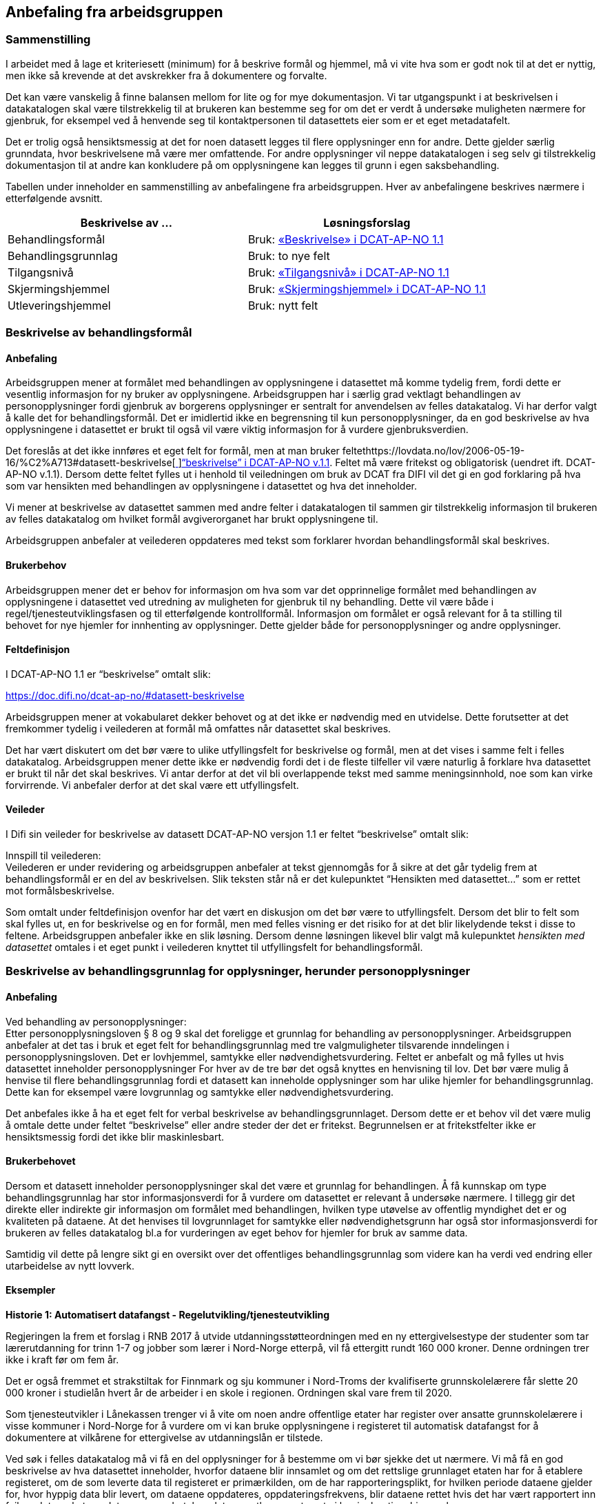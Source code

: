 
== Anbefaling fra arbeidsgruppen

=== Sammenstilling

I arbeidet med å lage et kriteriesett (minimum) for å beskrive formål og hjemmel, må vi vite hva som er godt nok til at det er nyttig, men ikke så krevende at det avskrekker fra å dokumentere og forvalte.

Det kan være vanskelig å finne balansen mellom for lite og for mye dokumentasjon. Vi tar utgangspunkt i at beskrivelsen i datakatalogen skal være tilstrekkelig til at brukeren kan bestemme seg for om det er verdt å undersøke muligheten nærmere for gjenbruk, for eksempel ved å henvende seg til kontaktpersonen til datasettets eier som er et eget metadatafelt.

Det er trolig også hensiktsmessig at det for noen datasett legges til flere opplysninger enn for andre. Dette gjelder særlig grunndata, hvor beskrivelsene må være mer omfattende. For andre opplysninger vil neppe datakatalogen i seg selv gi tilstrekkelig dokumentasjon til at andre kan konkludere på om opplysningene kan legges til grunn i egen saksbehandling.

Tabellen under inneholder en sammenstilling av anbefalingene fra arbeidsgruppen. Hver av anbefalingene beskrives nærmere i etterfølgende avsnitt.

|===
|*Beskrivelse av ...*|*Løsningsforslag*

|Behandlingsformål|Bruk: https://lovdata.no/forskrift/2016-02-26-205/%C2%A725-1#datasett-beskrivelse[«Beskrivelse» i DCAT-AP-NO 1.1]
|Behandlingsgrunnlag|Bruk: to nye felt
|Tilgangsnivå|Bruk: https://doc.difi.no/dcat-ap-no/#datasett-tilgangsniva[«Tilgangsnivå» i DCAT-AP-NO 1.1]
|Skjermingshjemmel|Bruk: https://lovdata.no/lov/2006-05-19-16/%C2%A713#datasett-skjermingshjemmel[«Skjermingshjemmel» i DCAT-AP-NO 1.1]
|Utleveringshjemmel|Bruk: nytt felt
|===

=== Beskrivelse av behandlingsformål

==== Anbefaling

Arbeidsgruppen mener at formålet med behandlingen av opplysningene i datasettet må komme tydelig frem, fordi dette er vesentlig informasjon for ny bruker av opplysningene. Arbeidsgruppen har i særlig grad vektlagt behandlingen av personopplysninger fordi gjenbruk av borgerens opplysninger er sentralt for anvendelsen av felles datakatalog.  Vi har derfor valgt å kalle det for behandlingsformål. Det er imidlertid ikke en begrensning til kun personopplysninger, da en god beskrivelse av hva opplysningene i datasettet er brukt til også vil være viktig informasjon for å vurdere gjenbruksverdien.

Det foreslås at det ikke innføres et eget felt for formål, men at man bruker feltethttps://lovdata.no/lov/2006-05-19-16/%C2%A713#datasett-beskrivelse[https://lovdata.no/lov/2006-05-19-16/%C2%A713#datasett-beskrivelse[ ]]https://lovdata.no/dokument/NL/lov/1957-07-06-26/KAPITTEL_8#datasett-beskrivelse[“beskrivelse” i DCAT-AP-NO v.1.1]. Feltet må være fritekst og obligatorisk (uendret ift. DCAT-AP-NO v.1.1). Dersom dette feltet fylles ut i henhold til veiledningen om bruk av DCAT fra DIFI vil det gi en god forklaring på hva som var hensikten med behandlingen av opplysningene i datasettet og hva det inneholder.

Vi mener at beskrivelse av datasettet sammen med andre felter i datakatalogen til sammen gir tilstrekkelig informasjon til brukeren av felles datakatalog om hvilket formål avgiverorganet har brukt opplysningene til.

Arbeidsgruppen anbefaler at veilederen oppdateres med tekst som forklarer hvordan behandlingsformål skal beskrives.

==== Brukerbehov

Arbeidsgruppen mener det er behov for informasjon om hva som var det opprinnelige formålet med behandlingen av opplysningene i datasettet ved utredning av muligheten for gjenbruk til ny behandling. Dette vil være både i regel/tjenesteutviklingsfasen og til etterfølgende kontrollformål. Informasjon om formålet er også relevant for å ta stilling til behovet for nye hjemler for innhenting av opplysninger. Dette gjelder både for personopplysninger og andre opplysninger.

==== Feltdefinisjon

I DCAT-AP-NO 1.1 er “beskrivelse” omtalt slik:


https://doc.difi.no/dcat-ap-no/#datasett-beskrivelse[https://doc.difi.no/dcat-ap-no/#datasett-beskrivelse]

Arbeidsgruppen mener at vokabularet dekker behovet og at det ikke er nødvendig med en utvidelse. Dette forutsetter at det fremkommer tydelig i veilederen at formål må omfattes når datasettet skal beskrives.

Det har vært diskutert om det bør være to ulike utfyllingsfelt for beskrivelse og formål, men at det vises i samme felt i felles datakatalog. Arbeidsgruppen mener dette ikke er nødvendig fordi det i de fleste tilfeller vil være naturlig å forklare hva datasettet er brukt til når det skal beskrives. Vi antar derfor at det vil bli overlappende tekst med samme meningsinnhold, noe som kan virke forvirrende. Vi anbefaler derfor at det skal være ett utfyllingsfelt.

==== Veileder

I Difi sin veileder for beskrivelse av datasett DCAT-AP-NO versjon 1.1 er feltet “beskrivelse” omtalt slik:



Innspill til veilederen: +
Veilederen er under revidering og arbeidsgruppen anbefaler at tekst gjennomgås for å sikre at det går tydelig frem at behandlingsformål er en del av beskrivelsen. Slik teksten står nå er det kulepunktet “Hensikten med datasettet…” som er rettet mot formålsbeskrivelse.

Som omtalt under feltdefinisjon ovenfor har det vært en diskusjon om det bør være to utfyllingsfelt. Dersom det blir to felt som skal fylles ut, en for beskrivelse og en for formål, men med felles visning er det risiko for at det blir likelydende tekst i disse to feltene. Arbeidsgruppen anbefaler ikke en slik løsning. Dersom denne løsningen likevel blir valgt må kulepunktet _hensikten med datasettet_ omtales i et eget punkt i veilederen knyttet til utfyllingsfelt for behandlingsformål.

=== Beskrivelse av behandlingsgrunnlag for opplysninger, herunder personopplysninger

==== Anbefaling

Ved behandling av personopplysninger: +
Etter personopplysningsloven § 8 og 9 skal det foreligge et grunnlag for behandling av personopplysninger. Arbeidsgruppen anbefaler at det tas i bruk et eget felt for behandlingsgrunnlag med tre valgmuligheter tilsvarende inndelingen i personopplysningsloven. Det er lovhjemmel, samtykke eller nødvendighetsvurdering. Feltet er anbefalt og må fylles ut hvis datasettet inneholder personopplysninger For hver av de tre bør det også knyttes en henvisning til lov. Det bør være mulig å henvise til flere behandlingsgrunnlag fordi et datasett kan inneholde opplysninger som har ulike hjemler for behandlingsgrunnlag. Dette kan for eksempel være lovgrunnlag og samtykke eller nødvendighetsvurdering.

Det anbefales ikke å ha et eget felt for verbal beskrivelse av behandlingsgrunnlaget. Dersom dette er et behov vil det være mulig å omtale dette under feltet “beskrivelse” eller andre steder der det er fritekst. Begrunnelsen er at fritekstfelter ikke er hensiktsmessig fordi det ikke blir maskinlesbart.

==== Brukerbehovet

Dersom et datasett inneholder personopplysninger skal det være et grunnlag for behandlingen. Å få kunnskap om type behandlingsgrunnlag har stor informasjonsverdi for å vurdere om datasettet er relevant å undersøke nærmere. I tillegg gir det direkte eller indirekte gir informasjon om formålet med behandlingen, hvilken type utøvelse av offentlig myndighet det er og kvaliteten på dataene. At det henvises til lovgrunnlaget for samtykke eller nødvendighetsgrunn har også stor informasjonsverdi for brukeren av felles datakatalog bl.a for vurderingen av eget behov for hjemler for bruk av samme data.

Samtidig vil dette på lengre sikt gi en oversikt over det offentliges behandlingsgrunnlag som videre kan ha verdi ved endring eller utarbeidelse av nytt lovverk.

==== Eksempler

*Historie 1: Automatisert datafangst - Regelutvikling/tjenesteutvikling*

Regjeringen la frem et forslag i RNB 2017 å utvide utdanningsstøtteordningen med en ny ettergivelsestype der studenter som tar lærerutdanning for trinn 1-7 og jobber som lærer i Nord-Norge etterpå, vil få ettergitt rundt 160 000 kroner. Denne ordningen trer ikke i kraft før om fem år.

Det er også fremmet et strakstiltak for Finnmark og sju kommuner i Nord-Troms der kvalifiserte grunnskolelærere får slette 20 000 kroner i studielån hvert år de arbeider i en skole i regionen. Ordningen skal vare frem til 2020.

Som tjenesteutvikler i Lånekassen trenger vi å vite om noen andre offentlige etater har register over ansatte grunnskolelærere i visse kommuner i Nord-Norge for å vurdere om vi kan bruke opplysningene i registeret til automatisk datafangst for å dokumentere at vilkårene for ettergivelse av utdanningslån er tilstede.

Ved søk i felles datakatalog må vi få en del opplysninger for å bestemme om vi bør sjekke det ut nærmere. Vi må få en god beskrivelse av hva datasettet inneholder, hvorfor dataene blir innsamlet og om det rettslige grunnlaget etaten har for å etablere registeret, om de som leverte data til registeret er primærkilden, om de har  rapporteringsplikt, for hvilken periode dataene gjelder for, hvor hyppig data blir levert, om dataene oppdateres, oppdateringsfrekvens, blir dataene rettet hvis det har vært rapportert inn feil, er det merket om dataene er endret, kan dataene utleveres uten at vi har innhentingshjemmel.

|===
|*Behov*|*JA/NEI*

|Formål/beskrivelse |Ja
|Behandlingsgrunnlag|Ja
|Utleveringshjemmel|Ja
|Tilgangsrettighet  |Ja
|Skjermingshjemmel|Ja
|Offentlig myndighetsutøvelse|Ja
|===

*Datasett fra SPK* +
Alle arbeidsgivere med pensjonsordning i Statens pensjonskasse (SPK) må hver måned rapportere inn opplysninger om alle sine ansatte til SPK. Opplysninger som må gis er bl.a. lønn, stillingsandel, permisjon og tittel. I tillegg til statlige etater og enkelte private virksomheter har også kommunale lærere pensjonsordning i SPK.

Det er bl.a. foreslått nye regler om ettergivelse av studielån for nærmere angitte lærere i Nord-Norge. Spørsmålet er om aktuelle lærere selv må søke om ettergivelse av studielån og dokumentere stillingsforholdet. Alternativt at lærerne får beskjed fra Lånekassen om at de kan søke, men at Lånekassen innhenter nødvendig dokumentasjon. Atter alternativt at Lånekassen ettergir studielånet automatisk. I de to siste tilfellene må arbeidsgiverne rapportere inn stillingsforholdet til Lånekassen. Spørsmålet er om Lånekassen kan gjenbruke de opplysningene arbeidsgiverne alt gir til SPK.

Ved at datasettet til SPK inneholder en beskrivelse av behandlingsgrunnlaget med henvisning til lov vil Lånekassens utvikler ved oppslag i loven forstå at datasettet kan være relevant fordi også andre enn offentlige tjenestemenn kan være medlemmer av Statens pensjonskasse.  Videre vil vi kunne se at det er pliktig medlemskap, at det er rapporteringsplikt mv.

|===
|*Tittel (datasett)*|*Beskrivelse og  behandlings-*|*Behandlings-*|*Utleverings-*|*Tilgangsnivå*|*Skjermings- hjemmel*

|Pensjon|Treffe vedtak om tjenestepensjon til i hovedsak statsansatte og (kommunale) lærere|https://lovdata.no/lov/1967-02-10/%C2%A713#%C2%A71[https://lovdata.no/dokument/NL/lov/1949-07-28-26/KAPITTEL_1#§1]|https://doc.difi.no/dcat-ap-no/#%C2%A727[https://lovdata.no/dokument/NL/lov/1957-07-06-26/KAPITTEL_8#§27]|Begrenset|https://lovdata.no/lov/1967-02-10/%C2%A713[https://lovdata.no/lov/1967-02-10/§13]
|===

*Andre datasett - *Ved søk i felles datakatalog vil vi få treff også på andre datasett som f.eks A-ordningen. Ved god informasjon om formålet med bruk av opplysningene i datasettet, henvisning til behandlingsgrunnlaget i A-opplysningsloven vil vi raskt kunne ta stilling til om vi skal undersøke om dette datasettet er brukbart til vårt behov.

==== Feltdefinisjon

Det vil være behov for et tillegg i den norske versjonen av DCAT med ett felt med tre alternative verdier som også kan kombineres (flervalg) som fylles ut med henvisning til det rettslige grunnlaget for behandlingen av personopplysninger.

Arbeidsgruppen foreslår at feltet _behandlingsgrunnlag _omtales slik i vokabularet:

Grunnlaget for behandling av personopplysninger.

Begrepet er ikke definert i personopplysningsloven eller i GDPR. I omtalen til Datatilsynet om begrepet behandlingsgrunnlag og GDPR brukes beskrivelsen ovenfor.   (https://lovdata.no/forskrift/2008-10-17-1119/%C2%A74[https://www.datatilsynet.no/Regelverk/EUs-personvernforordning/hva-betyr/alle-ma-kunne-oppfylle-borgernes-nye-rettigheter/])
===

Arbeidsgruppen foreslår i utgangspunktet at feltet _behandlingsgrunnlag _skal ha tre verdier som vi foreslår omtales i den norske DCAT. Dersom et datasett har flere behandlingsgrunnlag vil det være behov for mulighet til å fylle ut flere verdier samtidig på et datasett.

Forslaget må harmoniseres med definisjoner i ny personopplysningslov og med den norske oversettelsen av personvernforordningen når disse foreligger.

Forslag til verdibeskrivelse:

*Lovgrunnlag:* En henvisning til det rettslige grunnlaget for behandlingen av personopplysninger

*Samtykke:* En frivillig, uttrykkelig og informert erklæring fra den registrerte om at han eller hun godtar behandling av opplysninger om seg selv.

*Nødvendighetsgrunn:* Behandling av personopplysninger er nødvendig for de grunner som er definert i personopplysningsloven § 8 bokstav a-f eller § 9 bokstav a-h.

==== Veileder

Feltet behandlingsgrunnlag med de tre verdiene; lovgrunnlag, samtykke og nødvendighetsgrunn må forklares nærmere i veilederen slik at de som skal legge inn opplysninger om datasettet får god informasjon om hvordan feltet skal fylles ut.

Teksten i veilederen må harmoniseres med ny personopplysningslov og den norske oversettelsen av personvernforordningen når disse vedtas med ikrafttredelse i mai 2018 og det bør være en klar henvisning til dette regelverket i veilederen.

=== Beskrivelse av tilgangsnivå

==== Anbefaling

Arbeidsgruppen mener det er viktig å ha et felt som gir informasjon om hvorvidt datasettet inneholder opplysninger som er ikke-offentlig (skjermet) og ikke kan utleveres uten at mottaker har et hjemmelsgrunnlag for å motta opplysningene. Om dataene er begrenset eller ikke-offentlig gir viktig informasjon for den som skal vurdere om datasettet er egnet til sitt bruk.

Arbeidsgruppen anbefaler å benyttehttps://lovdata.no/dokument/NL/lov/2016-05-27-14#datasett-tilgangsniva[https://lovdata.no/dokument/NL/lov/2016-05-27-14#datasett-tilgangsniva[ ]]https://lovdata.no/lov/1967-02-10/%C2%A713#datasett-tilgangsniva[feltet “tilgangsnivå” i DCAT-AP-NO v.1.1], som angir hvilket tilgangsnivå datasettet har via en nedtrekksmeny med tre valg, jf. EU-definisjonen.

Se #heading=h.2p2csry[4.5 Beskrivelse av skjermingshjemmel] for arbeidsgruppens forslag til å angi informasjon om betaling.

==== Brukerbehovet

Det er behov for å angi i hvilken grad datasettet kan bli gjort tilgjengelig for allmennheten, uten hensyn til om det er publisert eller ikke. Det er nødvendig å angi om datasettet er helt eller delvis skjermet for innsyn.

Det er også et behov for informasjon om bruk av datasettet medfører kostnader eller andre forhold som krever finansiering.

Det er behov for tydelige avgrensninger slik at det blir enkelt å fylle ut feltene. Dette er en informasjonsutfordring som anbefales løst i veilederen.

==== Eksempler

NAV ønsker å forenkle, effektivisere og heve kvaliteten på tjenesten arbeidsrettet oppfølging. Brukere som trenger bistand for å komme seg i arbeid skal gi en beskrivelse av egen situasjon i en digitalisert løsning. For å forenkle informasjonsinnhentingen, både for bruker og NAV, kan et alternativ være at NAV presenterer overfor bruker relevante opplysninger som allerede er registrert hos NAV og innhenter annen relevant informasjon fra andre offentlige virksomheter. Det kan for eksempel være opplysninger om hvorvidt utenlandsk utdanning er godkjent i Norge fra Nokut, om gjennomført introduksjonsprogram fra NIR, IMDI og om godkjent oppholdstillatelse i Norge fra UDI. For å vurdere om disse opplysningene lovlig kan gjenbrukes til formålet arbeidsrettet oppfølging, så trenger NAV å vite om disse opplysningenes behandlingsgrunnlag, formål og om de er underlagt lovpålagt taushetsplikt.

==== Feltdefinisjon

Arbeidsgruppen mener at DCAT-AP-NO 1.1 “tilgangsnivå” vil dekke brukerbehovet. Dette feltet er beskrevet slik:

https://doc.difi.no/dcat-ap-no/#datasett-tilgangsniva[https://doc.difi.no/dcat-ap-no/#datasett-tilgangsniva]

EU Publication Office har definert de tre verdiene slik:

https://doc.difi.no/dcat-ap-no/[_https://www.google.com/url?q=http://publications.europa.eu/mdr/resource/authority/access-right/html/access-right-eng.html&sa=D&ust=1491495024586000&usg=AFQjCNGXjnreBMmHwvMVG3MhXGruRZsseg]_

==== Vurderinger

Arbeidsgruppa har avgrenset mot retten til partsinnsyn etter forvaltningsloven eller særlover fordi retten til å se opplysningene i egen sak er en annen vurdering enn spørsmålet om andre skal ha rett til å se dataene. Det er ikke det primære bruksområdet for felles datakatalog å dekke behovet for innsyn i opplysningene i egen sak. Felles datakatalog skal gi brukeren en mulighet til å se hvilke opplysninger som blir brukt ved behandlingen, men krav om innsyn i egen sak må håndteres som en del av saksbehandlingen. Et datasett som f.eks er begrenset eller ikke-offentlig vil være tilgjengelige for parten(e) i saken med de begrensningene som følger av lov.

I omtalen nedenfor er fokuset på informasjon om hvilken type tilgang som kan gis til datasettet og ikke spørsmålet om rett til viderebruk. Retten til viderebruk av personopplysninger krever er rettslig grunnlag jf https://lovdata.no/dokument/NL/lov/1949-07-28-26/KAPITTEL_8[popplyl § 8] og https://lovdata.no/lov/1994-06-03-15/%C2%A722[https://lovdata.no/lov/1994-06-03-15/%C2%A722[9]]. Den enkelte virksomhet må selv sikre at de har et rettslig grunnlag jf personopplysningsloven før datautveksling gjennomføres.

Arbeidsgruppa har drøftet om de tre verdiene, _offentlig, begrenset eller ikke-offentlig_, dekker brukerbehovene. Brukerbehovet var å få informasjon om skjerming og om det er andre betingelser knyttet til bruken av datasettet. Behovet var også om de tre verdiene er tydelig avgrenset slik at det blir enkelt å forstå hvor datasettet hører hjemme.

Overordnet skisse


Nedenfor er det gjort et forsøk på å omtale hva som faller innenfor de ulike verdiene i feltet tilgangsnivå:

+++<u>+++Offentlig:+++</u>+++ I denne kategorien faller datasett som kan gjøres tilgjengelig for alle og enhver. Dette er datasett som inneholder opplysninger som faller inn under offentleglovas hovedregel og ingen unntakshjemler kommer til anvendelse (http://eur-lex.europa.eu/legal-content/EN/TXT/PDF/[offl. § 3]).

Dette vil også omfatte datasett med opplysninger fra virksomheter som faller utenfor https://lovdata.no/lov/2000-04-14-31/%C2%A72[offenleglovas virkeområde] under forutsetning at det ikke følger av annen lov eller avtale at opplysningene skal underlegges begrensninger for gjenbruk, taushetsrett eller plikt.

Kategorien omfatter datasett der det stilles vilkår som er like for alle og ikke oppleves som særlig tyngende. Dette vil f.eks være krav om brukerregistrering/API-nøkler som er gratis.

Det kan også være krav etter åndsverksloven for viderebruk f.eks krav om kildehenvisning https://lovdata.no/lov/2000-04-14-31/%C2%A78[åvl § 3] som ikke er å anse som særlig tyngende og som er likt for alle.

Alle åpne data faller inn under denne kategorien.

Så lenge alle kan få tilgang, vil datasettet være “offentlige” ihht. dette feltet. Forutsetningen er at ev. begrensninger er like for alle for eksempel brukerregistrering/api-nøkler. Dersom begrensningen oppleves som særlig tyngende vil dataene være i kategorien _begrenset_. Særlig tyngende vil f.eks være betaling, godkjenning, avtalelisenser mv.

Innholdsmessig er forslaget i samsvar med definisjonen i EU sitt rammeverk.

“EU Publication Office: Publicly accessible by everyone. Usage note: Permissible obstacles include registration and request for API keys, as long as anyone can request such registration and/or API keys.”

+++<u>+++Begrenset:+++</u>+++ Datasettet kan gjøres tilgjengelig for alle og enhver på visse vilkår.

Kategorien kan omfatte datasett som
 * opplysningene er offentlige jf offl § 3, men det er knyttet andre begrensninger til bruken som vurderes å være særlig tyngende f.eks
 ** kun er tilgjengelig mot betaling for innsyn, https://lovdata.no/lov/1967-02-10/%C2%A713a[offentlegforskrifta § 4]
 ** er omfattet av opphavsrett og krav til vederlag før bruk https://lovdata.no/lov/1961-05-12-2/%C2%A735[åvl § 35]
 * er omfattet av lovbestemt taushetsrett og krever søknad og/eller konkret vurdering.
 ** lovhjemmel for utlevering av opplysningene etter en konkret vurdering. Dette er for eksempel folkeregisterloven der SKD kan vurdere utlevering av opplysningene på visse vilkår. Dersom det foreligger en slik utleveringshjemmel skal det henvises til bestemmelsen med link til lovdata.
 * er omfattet av sivilrettslige avtaler som har klausuler som begrenser offentliggjøring/gjenbruk ved å stille krav om godkjenning/samtykke, betaling osv.
 * ikke er vurdert med tanke på tilgangsnivå ennå https://lovdata.no/lov/2006-05-19-16/%C2%A73[offl § 5]

Innholdsmessig er forslaget i samsvar med definisjonen i EU sitt rammeverk.

“EU Publication Office: Only available under certain conditions. Usage note: This category may include resources that require payment, resources shared under non-disclosure agreements, resources for which the publisher or owner has not yet decided if they can be publicly released.”

+++<u>+++Ikke-offentlig (skjermet) (non-public)+++</u>+++: Datasettet kan ikke gjøres tilgjengelig for alle og enhver fordi det er unntatt offentlighet på grunn av lovbestemt taushetsplikt jfhttps://www.regjeringen.no/no/dokumenter/digitaliseringsrundskrivet/id2522147/[ offl § 13].  +
Taushetsplikten vil typisk dekke personlige forhold (herunder hemmelig adresse og de fleste sensitive personopplysninger) og forretningshemmeligheter, jf. fvl § 13. Videre kan opplysningene i datasettet ikke gjøres tilgjengelig fordi det omfattes av reglene i https://doc.difi.no/dcat-ap-no/[offl kapittel 3] for unntak fra innsynsretten.

Innholdsmessig er forslaget i samsvar med definisjonen i EU sitt rammeverk.

“EU Publication Office: Not publicly accessible for privacy, security or other reasons. Usage note: This category may include resources that contain sensitive or personal information.”

Vi gjør oppmerksom på at datasett som omfattes av kategorien ikke-offentlig på grunn av taushetsplikt kan utveksles dersom det faller inn under et av unntakene fra taushetsplikten i https://lovdata.no/dokument/NL/lov/2016-05-27-14[forvaltningsloven §§ 13 a-f]. Denne konkrete vurderingen vil gjelde for alle datasett og er av en litt annen type enn de datasettene som omfattes av lovbestemt taushetsrett som er omtalt i kategorien begrenset. Vi mener det derfor vil være mest hensiktsmessig å legge datasett som i utgangspunktet omfattes av taushetsplikten under kategorien ikke-offentlig, men at det i bestemte situasjoner kan gjøres unntak jf fvl §§ 13 a-f.

*Hva hvis et datasett inneholder opplysninger som naturlig faller i flere av kategoriene? * +
Dersom datasettet inneholder både taushetsbelagt informasjon (ikke-offentlig) og det kreves f.eks lisens eller betaling for bruk (transaksjonskostnader) er det et behov for å kunne krysse av på både begrenset og ikke-offentlig. I dag er de tre kategoriene/verdiene alternativer, dvs at det bare kan krysses av for en verdi og ikke kombineres. En tilpasning kan gjøres på ulike måter. Ett forslag er å ha som prinsipp at verdien ikke-offentlig må velges dersom datasettet inneholder skjermede opplysninger og at det etableres et nytt eget felt for krav om betaling knyttet til bruk av datasettet. Et annet forslag er å åpne opp for avkrysning av både begrenset og et av de andre to andre kategoriene.  Begge forslagene fører til et behov for tilpasninger i den norske DCAT-standarden. Så vidt vi forstår vil dette ikke være en løsning fordi det vil være i strid med retningslinjene for bruk av DCAT å krysse av for flere av alternativene. Det er tatt til orde for at dersom det er behov for å krysse av for flere alternativer kan det tyde på at datasettet bør deles opp. Arbeidsgruppen tror at det i praksis vil være situasjoner der det både er taushetsbelagte opplysninger og begrensninger som bør komme frem på en eller annen måte samtidig som det ikke er naturlig eller hensiktsmessig å dele opp datasettet. En mulig løsning vil kunne være å krysse av for en av alternativene og dekke behovet for informasjon om krav til betaling under skjermingshjemmel.

Arbeidsgruppen anbefaler at de tre verdiene er alternativer som i dag, men at behovet for informasjon om begrensninger løses under skjermingshjemmel, se nedenfor.

==== Veileder

I Difi sin veileder for beskrivelse av datasett i henhold til DCAT-AP-NO er under revidering så det har liten verdi å gjengi nåværende veiledningstekst.

Arbeidsgruppens anbefaling er å tydeliggjøre noen punkter i veilederen:

 * de tre verdiene dekker ulike områder og det er rimelig tydelig i hvilken verdi et datasett skal plasseres. Det kan imidlertid være vanskelig for de som skal fylle ut metadata å vurdere hvilken verdi datasettet hører under fordi det krever kunnskap og en rettslig vurdering etter offentleglova, forvaltningsloven mfl. Denne utfordringen kan ikke løses ved å øke antallet verdier, men må løses ved tiltak i forvaltningen i den enkelte etat. Dette bør omtales nærmere i veilederen.

 * veilederen oppdateres i samsvar med beslutningen om nytt felt for betalingsvilkår

 * det må også presiseres at dersom datasettet inneholder noen opplysninger som er taushetsbelagte eller skjermet må verdien ikke-offentlig (skjermet) velges. Kategoriseringen skal gjenspeile det mest begrensede feltet/opplysningen i datasettet. Varianter (utsnitt) av datasettet kan være åpnere ved at man utelater opplysninger som gjør at det opprinnelige datasettet er begrenset eller ikke-offentlig se eksempel på#heading=h.37m2jsg[ to datasett fra Brønnøysundregisteret med og uten fødsels- og D-nummer.]
 * ved bruk av verdien "ikke-offentlig" er egenskapen skjermingshjemmel obligatorisk.

=== Beskrivelse av skjermingshjemmel

==== Anbefaling

Dersom datasettet inneholder begrenset eller skjermet informasjon, mener arbeidsgruppen det bør være anbefalt at skjermingshjemmel angis med henvisning til hjemmelsgrunnlaget.

Arbeidsgruppen anbefaler å benyttehttps://lovdata.no/forskrift/2007-11-09-1268/%C2%A79-3#datasett-skjermingshjemmel[https://lovdata.no/forskrift/2007-11-09-1268/%C2%A79-3#datasett-skjermingshjemmel[ ]]https://doc.difi.no/dcat-ap-no/#datasett-skjermingshjemmel[feltet “skjermingshjemmel” i DCAT-AP-NO v.1.1]. Det er besluttet i siste revisjonsrunde for DCAT-AP-NO at det skal utarbeides et SKOS-vokabular (katalog) med aktuelle skjermingshjemler der det kan være en referanser til lovdata.

For å dekke behovet for informasjon om betaling anbefales det at det blir et eget alternativ i SKOS-vokabularet (katalogen) for skjermingshjemler, og derfra en lenke til prisinformasjon i den aktuelle loven, jf reglene i https://doc.difi.no/dcat-ap-no/[offl § 8].

For å dekke behov for å kunne oppgi skjermingshjemler som ikke står i ovennevnte skos-vokabularet (katalogen), anbefaler arbeidsgruppen å opprette et nytt valgfritt felt der man kan oppgi lenke (URI) til aktuell lov.

==== Brukerbehovet

Dersom opplysninger som en offentlig etat har er ikke-offentlige trenger brukerne av felles datakatalog å få kunnskap om hva som er grunnlaget for skjermingen av opplysningene. Dette er vesentlig informasjon for å vurdere om brukerens eget regelverk for innhenting av opplysninger fra andre har hjemler som dekker.

Det er også et behov for informasjon om krav på betaling for bruk av datasettet. Denne informasjonen er det viktig at brukeren får tidlig i en utredningsfase ved regel- og tjenesteutvikling og tilrettelegging for kontrollaktiviteter. Det må derfor være mulig å få denne informasjonen i tillegg til skjermingshjemmel. Arbeidsgruppen har ikke mulighet til å angi den konkrete løsningen for denne funksjonaliteten, men forutsetter at det videre arbeidet legges til rette for å dekke brukerbehovet.

==== Eksempler

I rollen som saksbehandler i Arkivverket trenger jeg å vite hvilke opplysninger i et arkivverdig datasett som eventuelt er unntatt offentlighet, og i tilfelle på hvilket rettslig grunnlag, for å kunne vurdere innsynsbegjæringer etter at opplysningene er avlevert til Arkivverket og rådigheten overført til Riksarkivaren.

I rollen som bruker i SSB av informasjon fra offentlige virksomheter trenger vi å se det juridiske grunnlaget for skjerming av informasjon for å kunne vurdere om vår innhentingshjemmel trumfer deres skjermingshjemmel.

I rollen som etterforsker i politiet av en potensiell straffesak trenger jeg det juridiske grunnlaget for skjerming av informasjon for vurdere om vår innhentingshjemmel trumfer deres skjermingshjemmel.

==== Feltdefinisjon

I DCAT-AP-NO 1.1 er “skjermingshjemmel” omtalt slik:

https://lovdata.no/dokument/NL/lov/1949-07-28-26/KAPITTEL_1#datasett-skjermingshjemmel[https://doc.difi.no/dcat-ap-no/#datasett-skjermingshjemmel]

I tillegg, et nytt felt: valgfritt med URI til lovdata.

==== Veileder

I Difi sin veileder for beskrivelse av datasett (DCAT-AP-NO) er begrensninger i tilgangsrettigheter omtalt slik:

https://docs.google.com/document/d/1_4ictssi_nezkqoIPJBgo76d24_6jQab88aN9h5E-Pk/edit#heading=h.li1t9hkiw9w2[https://docs.google.com/document/d/1_4ictssi_nezkqoIPJBgo76d24_6jQab88aN9h5E-Pk/edit#heading=h.li1t9hkiw9w2]

Innspill til veileder:

Arbeidsgruppen anbefaler at teksten i veilederen omskrives slik at den gjenspeiler definisjonen av ikke-offentlig i DCAT. Vi mener det er uheldig å bruke overskriften sensitivt innhold fordi dette raskt tolkes til å være sensitive personopplysninger. Det anbefales at man benytter ikke-offentlig eller skjermet som overskrift og tydeliggjør i teksten at dette vil omfatte taushetsbelagte opplysninger som også kan være sensitive personopplysninger osv.

=== Beskrivelse av utleveringshjemmel

==== Anbefaling

Arbeidsgruppen anbefaler at det etableres et felt for registrering av hjemmel til utlevering av opplysninger. Feltet bør være anbefalt for datasett som er klassifisert som ikke-offentlige/skjermet. Feltet er anbefalt og skal fylles ut dersom det finnes utleveringshjemmel. Angis som lenke til Lovdata.

==== Behov

Brukerhistoriene viser at informasjon om utleveringshjemmel gjør det enklere for brukere av datakatalogen å se om det er nødvendig med egen hjemmel for innhenting eller om de kan få tillatelse til å bruke opplysninger etter søknad til registereier.

==== Eksempel - myndighetsutøvelse/etterlevelse og kontrollformål

Lånekassen har behandlingsgrunnlag, men ikke hjemmel til datafangst direkte fra SKD i innhentingsforskriften til utdanningsstøtteloven for enkelte av opplysningene i folkeregisteret som brukes til kontroller. Lånekassen har søkt Folkeregisteret om utlevering av personopplysningene og fått innvilget utlevering av opplysningene jf vedtak fra Folkeregisteret om utlevering etter http://eur-lex.europa.eu/legal-content/EN/TXT/PDF/[folkeregisterloven § 14] jf. https://lovdata.no/dokument/NL/lov/1949-07-28-26/KAPITTEL_1[forskriften § 9-3]. NB - Dette eksempelet vil bortfalle om noe tid fordi folkeregisterloven endres slik at alle etater må etablere egne regler i særlov/forskrifter for å kunne innhente opplysninger fra folkeregisteret.

Kartverket trenger i rollen som forvalter av matrikkelen å vite det juridiske grunnlaget for om vi kan hente inn personadresser fra folkeregisteret for videreformidling og til bruk av matrikkeldata.

==== Feltdefinisjon

Det vil være behov for et tillegg i den norske versjonen av DCAT-AP-NO.

+++<u>+++Forslag til definisjon +++</u>+++ +
Henvisning til regelverk som begrunner en offentlig virksomhet sin rett eller plikt til å utlevere opplysninger til andre private personer eller juridiske personer.

==== Veileder

Feltet må få en forklarende tekst i veilederen slik at feltet fylles ut på en god måte og det blir enklere å forstå.

=== Forslag til formalisert henvisning til regelverk

Gruppen foreslår at i den grad det skal gis henvisninger til regelverk i datakatalogen, bør de så langt det er mulig uttrykkes på en standardisert måte (formalisert). Under er noen forslag til hvordan dette kan løses:

 * bruke kortlenker i Lovdata på forskjellige nivåer (dette finner en ved å trykke på “dele ikonet” i bestemmelsen og kopiere “kort lenken” som vises.) Her må det vurderes å bruke ELI, for å sikre best mulig samhandlingsevne på tvers av landegrenser, https://lovdata.no/lov/1994-06-03-15/%C2%A722[https://lovdata.no/eli/norsk]
 * direkte API mot Lovdata slik at en kan legge inn henvisning direkte i datakatalogens GUI.
 * bruke ferdige lister (SKOS-vokabular) med lenker til Lovdata som utarbeides i felles datakatalog

Fordelen ved å benytte formaliserte henvisninger til lovverket vil senere gjøre det mulig å finne datasett via lovverket. For jurister og andre som kjenner regelverket og jobber mye med dette antar vi at det kan være et godt hjelpemiddel for å få oversikt f.eks i forbindelse med utredning av lov og forskriftsendringer.

Det bør være mulig å henvise til forskjellige nivåer i lovverket. For eksempel henvise til en lov og forskriftsbestemmelse, kapittel/paragraf/ledd/punktum/bokstav eller til hele regelverket. Dette er ikke på plass ennå, men det forutsettes at dette utvikles videre i samarbeid med Lovdata slik at denne funksjonaliteten blir gratis tilgjengelig for alle.

==== Brukerbehov

I rollen som dataeier i SSB trenger vi å kunne referere enhetlig/standardisert til hjemmelsgrunnlag for skjerming av informasjon for å kunne oppnå høy grad av maskinlesbarhet.
